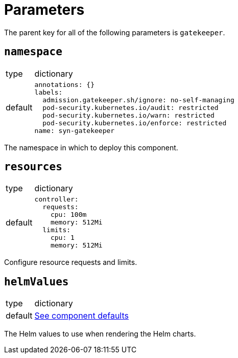 = Parameters

The parent key for all of the following parameters is `gatekeeper`.

== `namespace`

[horizontal]
type:: dictionary
default::
+
[source,yaml]
----
annotations: {}
labels:
  admission.gatekeeper.sh/ignore: no-self-managing
  pod-security.kubernetes.io/audit: restricted
  pod-security.kubernetes.io/warn: restricted
  pod-security.kubernetes.io/enforce: restricted
name: syn-gatekeeper
----

The namespace in which to deploy this component.


== `resources`

[horizontal]
type:: dictionary
default::
+
[source,yaml]
----
controller:
  requests:
    cpu: 100m
    memory: 512Mi
  limits:
    cpu: 1
    memory: 512Mi
----

Configure resource requests and limits.

== `helmValues`

[horizontal]
type:: dictionary
default:: https://github.com/tegridy-io/component-gatekeeper/blob/master/class/defaults.yml[See component defaults]

The Helm values to use when rendering the Helm charts.
